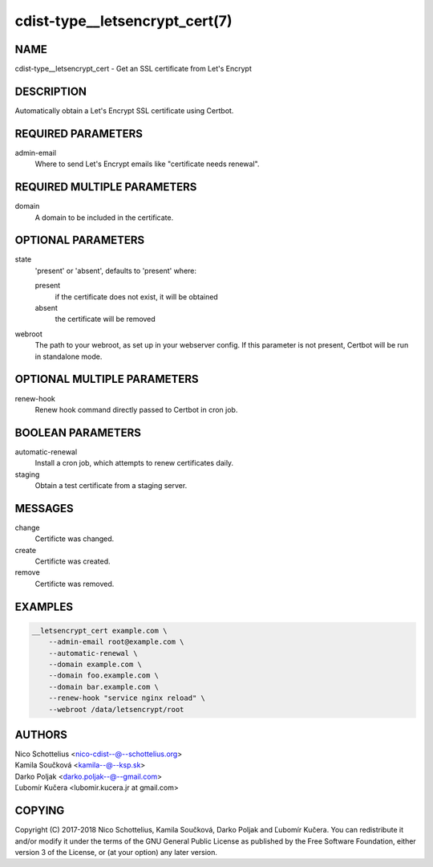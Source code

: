 cdist-type__letsencrypt_cert(7)
===============================

NAME
----

cdist-type__letsencrypt_cert - Get an SSL certificate from Let's Encrypt

DESCRIPTION
-----------

Automatically obtain a Let's Encrypt SSL certificate using Certbot.

REQUIRED PARAMETERS
-------------------

admin-email
    Where to send Let's Encrypt emails like "certificate needs renewal".

REQUIRED MULTIPLE PARAMETERS
----------------------------

domain
    A domain to be included in the certificate.

OPTIONAL PARAMETERS
-------------------

state
    'present' or 'absent', defaults to 'present' where:

    present
        if the certificate does not exist, it will be obtained
    absent
        the certificate will be removed

webroot
    The path to your webroot, as set up in your webserver config. If this
    parameter is not present, Certbot will be run in standalone mode.

OPTIONAL MULTIPLE PARAMETERS
----------------------------

renew-hook
    Renew hook command directly passed to Certbot in cron job.

BOOLEAN PARAMETERS
------------------

automatic-renewal
    Install a cron job, which attempts to renew certificates daily.

staging
    Obtain a test certificate from a staging server.

MESSAGES
--------

change
    Certificte was changed.

create
    Certificte was created.

remove
    Certificte was removed.

EXAMPLES
--------

.. code-block:: sh

    __letsencrypt_cert example.com \
        --admin-email root@example.com \
        --automatic-renewal \
        --domain example.com \
        --domain foo.example.com \
        --domain bar.example.com \
        --renew-hook "service nginx reload" \
        --webroot /data/letsencrypt/root


AUTHORS
-------

| Nico Schottelius <nico-cdist--@--schottelius.org>
| Kamila Součková <kamila--@--ksp.sk>
| Darko Poljak <darko.poljak--@--gmail.com>
| Ľubomír Kučera <lubomir.kucera.jr at gmail.com>

COPYING
-------

Copyright \(C) 2017-2018 Nico Schottelius, Kamila Součková, Darko Poljak and
Ľubomír Kučera. You can redistribute it and/or modify it under the terms of
the GNU General Public License as published by the Free Software Foundation,
either version 3 of the License, or (at your option) any later version.
